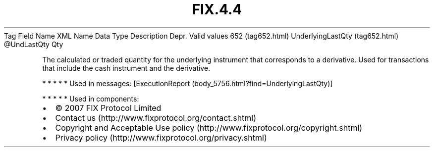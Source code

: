 .TH FIX.4.4 "" "" "Tag #652"
Tag
Field Name
XML Name
Data Type
Description
Depr.
Valid values
652 (tag652.html)
UnderlyingLastQty (tag652.html)
\@UndLastQty
Qty
.PP
The calculated or traded quantity for the underlying instrument
that corresponds to a derivative. Used for transactions that
include the cash instrument and the derivative.
.PP
   *   *   *   *   *
Used in messages:
[ExecutionReport (body_5756.html?find=UnderlyingLastQty)]
.PP
   *   *   *   *   *
Used in components:

.PD 0
.P
.PD

.PP
.PP
.IP \[bu] 2
© 2007 FIX Protocol Limited
.IP \[bu] 2
Contact us (http://www.fixprotocol.org/contact.shtml)
.IP \[bu] 2
Copyright and Acceptable Use policy (http://www.fixprotocol.org/copyright.shtml)
.IP \[bu] 2
Privacy policy (http://www.fixprotocol.org/privacy.shtml)
